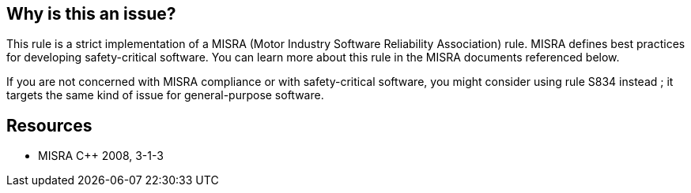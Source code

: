 == Why is this an issue?

This rule is a strict implementation of a MISRA (Motor Industry Software Reliability Association) rule. MISRA defines best practices for developing safety-critical software. You can learn more about this rule in the MISRA documents referenced below.


If you are not concerned with MISRA compliance or with safety-critical software, you might consider using rule S834 instead ; it targets the same kind of issue for general-purpose software.


== Resources

* MISRA {cpp} 2008, 3-1-3


ifdef::env-github,rspecator-view[]
'''
== Comments And Links
(visible only on this page)

=== relates to: S834

endif::env-github,rspecator-view[]
